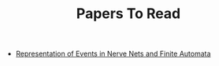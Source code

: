 #+TITLE: Papers To Read
#+INDEX: Papers

- [[https://www.rand.org/content/dam/rand/pubs/research_memoranda/2008/RM704.pdf][Representation of Events in Nerve Nets and Finite Automata]]
